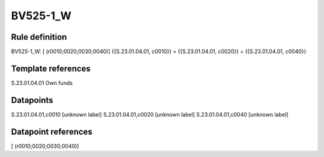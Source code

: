=========
BV525-1_W
=========

Rule definition
---------------

BV525-1_W: [ (r0010;0020;0030;0040)] {{S.23.01.04.01, c0010}} = {{S.23.01.04.01, c0020}} + {{S.23.01.04.01, c0040}}


Template references
-------------------

S.23.01.04.01 Own funds


Datapoints
----------

S.23.01.04.01,c0010 [unknown label]
S.23.01.04.01,c0020 [unknown label]
S.23.01.04.01,c0040 [unknown label]


Datapoint references
--------------------

[ (r0010;0020;0030;0040)]